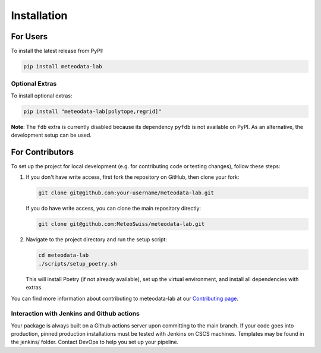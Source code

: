 .. highlight:: shell

============
Installation
============

For Users
=========

To install the latest release from PyPI:

.. code-block:: bash

   pip install meteodata-lab

Optional Extras
---------------

To install optional extras:

.. code-block:: bash

   pip install "meteodata-lab[polytope,regrid]"

**Note**: The ``fdb`` extra is currently disabled because its dependency ``pyfdb`` is not available on PyPI. As an alternative, the development setup can be used.

For Contributors
================

To set up the project for local development (e.g. for contributing code or testing changes), follow these steps:

1. If you don't have write access, first fork the repository on GitHub, then clone your fork:

   .. code-block:: bash

      git clone git@github.com:your-username/meteodata-lab.git

   If you do have write access, you can clone the main repository directly:

   .. code-block:: bash

      git clone git@github.com:MeteoSwiss/meteodata-lab.git

2. Navigate to the project directory and run the setup script:

   .. code-block:: bash

      cd meteodata-lab
      ./scripts/setup_poetry.sh

   This will install Poetry (if not already available), set up the virtual environment, and install all dependencies with extras.

You can find more information about contributing to meteodata-lab at our `Contributing page <https://meteoswiss.github.io/meteodata-lab/contributing.html>`_.


Interaction with Jenkins and Github actions
-------------------------------------------

Your package is always built on a Github actions server upon committing to the main branch. If your code goes into production, pinned production installations must be tested with Jenkins on CSCS machines. Templates may be found in the jenkins/ folder. Contact DevOps to help you set up your pipeline.
